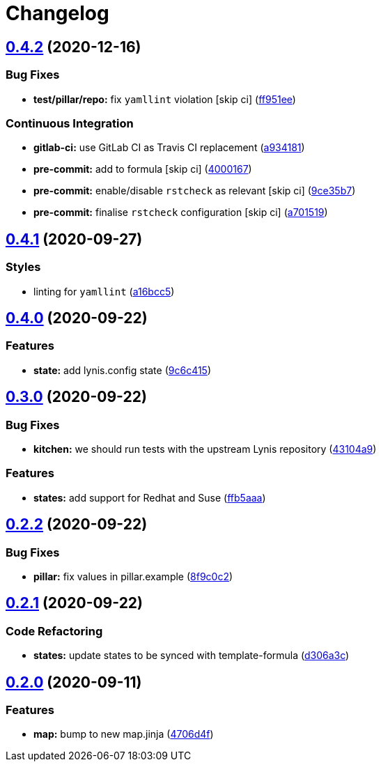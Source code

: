 = Changelog

:sectnums!:

== link:++https://github.com/saltstack-formulas/lynis-formula/compare/v0.4.1...v0.4.2++[0.4.2^] (2020-12-16)

=== Bug Fixes

* *test/pillar/repo:* fix `yamllint` violation [skip ci]
(https://github.com/saltstack-formulas/lynis-formula/commit/ff951ee7a93dcded368af92f6ec1b2152a6e606f[ff951ee^])

=== Continuous Integration

* *gitlab-ci:* use GitLab CI as Travis CI replacement
(https://github.com/saltstack-formulas/lynis-formula/commit/a934181e2685278e4ae0ffe3aaae029f70e700f2[a934181^])
* *pre-commit:* add to formula [skip ci]
(https://github.com/saltstack-formulas/lynis-formula/commit/4000167ae9ca30c8693a0067f0fa891892e33fb7[4000167^])
* *pre-commit:* enable/disable `rstcheck` as relevant [skip ci]
(https://github.com/saltstack-formulas/lynis-formula/commit/9ce35b7831f6232a6f84266c72214339c57f43b9[9ce35b7^])
* *pre-commit:* finalise `rstcheck` configuration [skip ci]
(https://github.com/saltstack-formulas/lynis-formula/commit/a701519594df04f62a294caea383bdb89cb88fe3[a701519^])

== link:++https://github.com/saltstack-formulas/lynis-formula/compare/v0.4.0...v0.4.1++[0.4.1^] (2020-09-27)

=== Styles

* linting for `yamllint`
(https://github.com/saltstack-formulas/lynis-formula/commit/a16bcc56d46249296bf8d2fa8e14f89dcf70ab14[a16bcc5^])

== link:++https://github.com/saltstack-formulas/lynis-formula/compare/v0.3.0...v0.4.0++[0.4.0^] (2020-09-22)

=== Features

* *state:* add lynis.config state
(https://github.com/saltstack-formulas/lynis-formula/commit/9c6c415d7db54cc9f0bf12107e46895d96304f93[9c6c415^])

== link:++https://github.com/saltstack-formulas/lynis-formula/compare/v0.2.2...v0.3.0++[0.3.0^] (2020-09-22)

=== Bug Fixes

* *kitchen:* we should run tests with the upstream Lynis repository
(https://github.com/saltstack-formulas/lynis-formula/commit/43104a9394572665900ccdba63354da5dfc93abf[43104a9^])

=== Features

* *states:* add support for Redhat and Suse
(https://github.com/saltstack-formulas/lynis-formula/commit/ffb5aaa13af61ea295c65a9c5a77cbf006be1260[ffb5aaa^])

== link:++https://github.com/saltstack-formulas/lynis-formula/compare/v0.2.1...v0.2.2++[0.2.2^] (2020-09-22)

=== Bug Fixes

* *pillar:* fix values in pillar.example
(https://github.com/saltstack-formulas/lynis-formula/commit/8f9c0c2a57f72dbc67f8011fa5a3011a124551fd[8f9c0c2^])

== link:++https://github.com/saltstack-formulas/lynis-formula/compare/v0.2.0...v0.2.1++[0.2.1^] (2020-09-22)

=== Code Refactoring

* *states:* update states to be synced with template-formula
(https://github.com/saltstack-formulas/lynis-formula/commit/d306a3c89d87e9537655b29088d88e858da293d5[d306a3c^])

== link:++https://github.com/saltstack-formulas/lynis-formula/compare/v0.1.0...v0.2.0++[0.2.0^] (2020-09-11)

=== Features

* *map:* bump to new map.jinja
(https://github.com/saltstack-formulas/lynis-formula/commit/4706d4f3dd1da9e1882b9e971555b691b6d31e52[4706d4f^])
